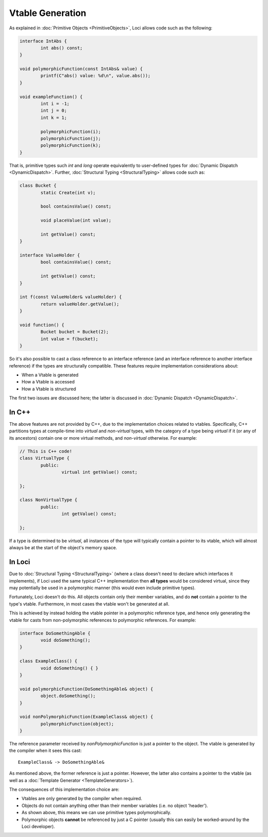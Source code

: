Vtable Generation
=================

As explained in :doc:`Primitive Objects <PrimitiveObjects>`, Loci allows code such as the following:

.. code-block:: c++

	interface IntAbs {
		int abs() const;
	}
	
	void polymorphicFunction(const IntAbs& value) {
		printf(C"abs() value: %d\n", value.abs());
	}
	
	void exampleFunction() {
		int i = -1;
		int j = 0;
		int k = 1;
		
		polymorphicFunction(i);
		polymorphicFunction(j);
		polymorphicFunction(k);
	}

That is, primitive types such *int* and *long* operate equivalently to user-defined types for :doc:`Dynamic Dispatch <DynamicDispatch>`. Further, :doc:`Structural Typing <StructuralTyping>` allows code such as:

.. code-block:: c++

	class Bucket {
		static Create(int v);
		
		bool containsValue() const;
		
		void placeValue(int value);
		
		int getValue() const;
	}
	
	interface ValueHolder {
		bool containsValue() const;
		
		int getValue() const;
	}
	
	int f(const ValueHolder& valueHolder) {
		return valueHolder.getValue();
	}
	
	void function() {
		Bucket bucket = Bucket(2);
		int value = f(bucket);
	}

So it's also possible to cast a class reference to an interface reference (and an interface reference to another interface reference) if the types are structurally compatible. These features require implementation considerations about:

* When a Vtable is generated
* How a Vtable is accessed
* How a Vtable is structured

The first two issues are discussed here; the latter is discussed in :doc:`Dynamic Dispatch <DynamicDispatch>`.

In C++
------

The above features are not provided by C++, due to the implementation choices related to vtables. Specifically, C++ partitions types at compile-time into *virtual* and *non-virtual* types, with the category of a type being *virtual* if it (or any of its ancestors) contain one or more virtual methods, and *non-virtual* otherwise. For example:

.. code-block:: c++

	// This is C++ code!
	class VirtualType {
		public:
			virtual int getValue() const;
			
	};
	
	class NonVirtualType {
		public:
			int getValue() const;
			
	};

If a type is determined to be *virtual*, all instances of the type will typically contain a pointer to its vtable, which will almost always be at the start of the object's memory space.

In Loci
-------

Due to :doc:`Structural Typing <StructuralTyping>` (where a class doesn't need to declare which interfaces it implements), if Loci used the same typical C++ implementation then **all types** would be considered virtual, since they may potentially be used in a polymorphic manner (this would even include primitive types).

Fortunately, Loci doesn't do this. All objects contain only their member variables, and do **not** contain a pointer to the type's vtable. Furthermore, in most cases the vtable won't be generated at all.

This is achieved by instead holding the vtable pointer in a polymorphic reference type, and hence only generating the vtable for casts from non-polymorphic references to polymorphic references. For example:

.. code-block:: c++

	interface DoSomethingAble {
		void doSomething();
	}
	
	class ExampleClass() {
		void doSomething() { }
	}
	
	void polymorphicFunction(DoSomethingAble& object) {
		object.doSomething();
	}
	
	void nonPolymorphicFunction(ExampleClass& object) {
		polymorphicFunction(object);
	}

The reference parameter received by *nonPolymorphicFunction* is just a pointer to the object. The vtable is generated by the compiler when it sees this cast:

::

	ExampleClass& -> DoSomethingAble&

As mentioned above, the former reference is just a pointer. However, the latter also contains a pointer to the vtable (as well as a :doc:`Template Generator <TemplateGenerators>`).

The consequences of this implementation choice are:

* Vtables are only generated by the compiler when required.
* Objects do not contain anything other than their member variables (i.e. no object 'header').
* As shown above, this means we can use primitive types polymorphically.
* Polymorphic objects **cannot** be referenced by just a C pointer (usually this can easily be worked-around by the Loci developer).

